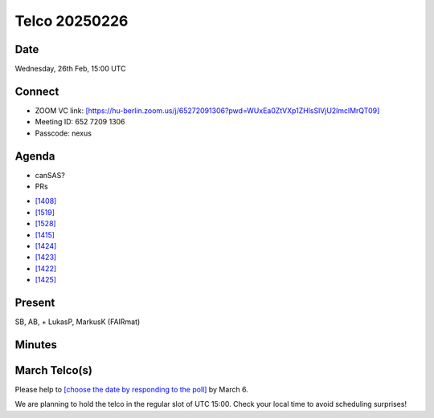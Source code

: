 ==============
Telco 20250226
==============

Date
----

Wednesday, 26th Feb, 15:00 UTC


Connect
-------
* ZOOM VC link: `[https://hu-berlin.zoom.us/j/65272091306?pwd=WUxEa0ZtVXp1ZHlsSlVjU2lmclMrQT09] <https://hu-berlin.zoom.us/j/65272091306?pwd=WUxEa0ZtVXp1ZHlsSlVjU2lmclMrQT09>`__
* Meeting ID: 652 7209 1306
* Passcode: nexus

Agenda
------
* canSAS?
* PRs  

- `[1408] <https://github.com/nexusformat/definitions/pull/1408>`__
- `[1519] <https://github.com/nexusformat/definitions/pull/1519>`__
- `[1528] <https://github.com/nexusformat/definitions/pull/1528>`__
- `[1415] <https://github.com/nexusformat/definitions/pull/1415>`__
- `[1424] <https://github.com/nexusformat/definitions/pull/1424>`__
- `[1423] <https://github.com/nexusformat/definitions/pull/1423>`__
- `[1422] <https://github.com/nexusformat/definitions/pull/1422>`__
- `[1425] <https://github.com/nexusformat/definitions/pull/1425>`__


Present
-------
SB, AB,  + LukasP, MarkusK (FAIRmat)

Minutes
-------

March Telco(s)
--------------

Please help to `[choose the date by responding to the poll] <https://doodle.com/group-poll/participate/aKznVqGe>`__ by March 6.

We are planning to hold the telco in the regular slot of UTC 15:00. Check your local time to avoid scheduling surprises!
